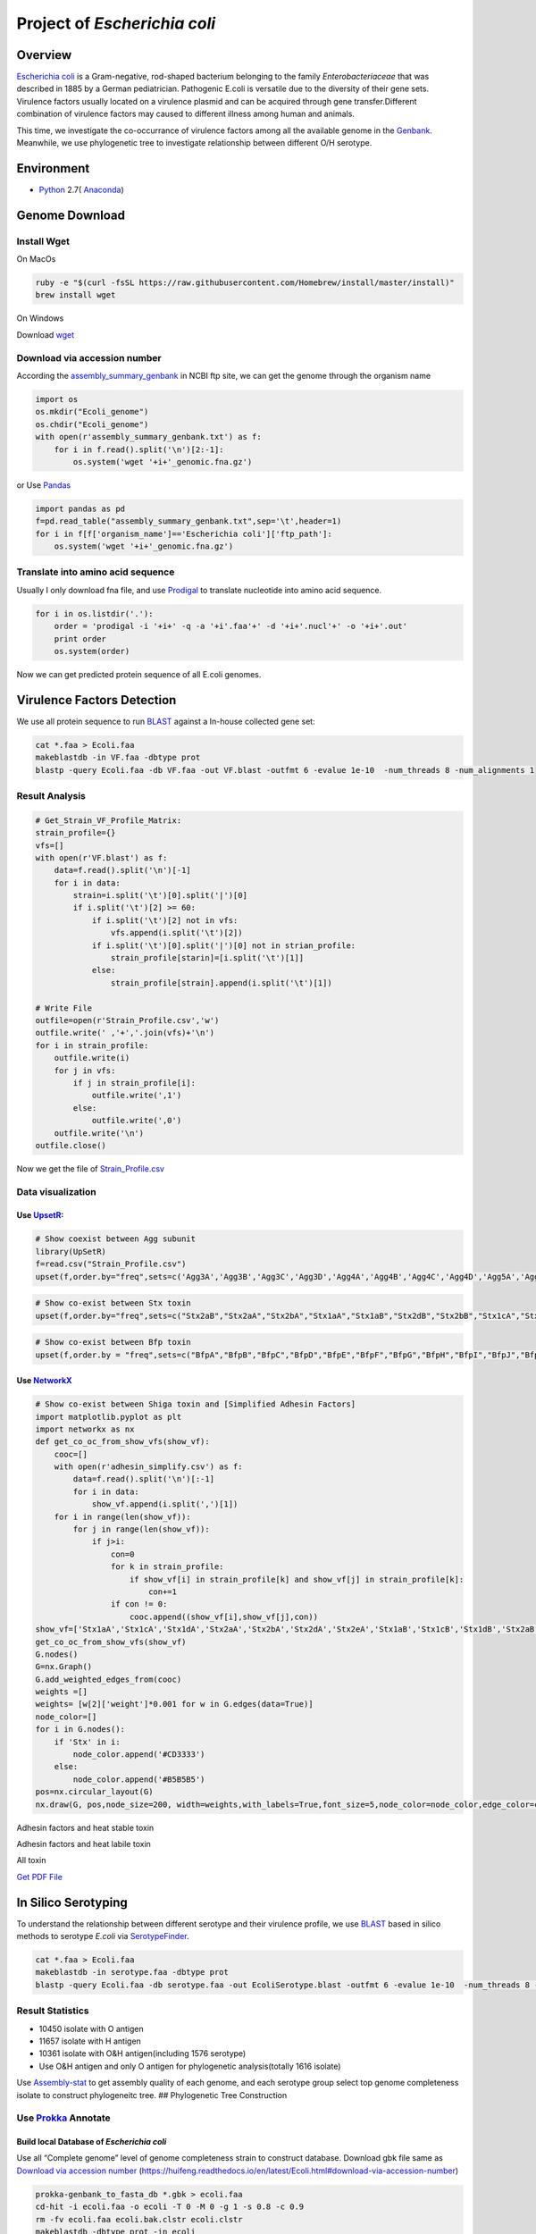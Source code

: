Project of *Escherichia coli*
=============================

Overview
--------

`Escherichia coli <https://en.wikipedia.org/wiki/Escherichia_coli>`__ is
a Gram-negative, rod-shaped bacterium belonging to the family
*Enterobacteriaceae* that was described in 1885 by a German
pediatrician. Pathogenic E.coli is versatile due to the diversity of
their gene sets. Virulence factors usually located on a virulence
plasmid and can be acquired through gene transfer.Different combination
of virulence factors may caused to different illness among human and
animals.

This time, we investigate the co-occurrance of virulence factors among
all the available genome in the
`Genbank <https://www.ncbi.nlm.nih.gov/genbank/>`__. Meanwhile, we use
phylogenetic tree to investigate relationship between different O/H
serotype.

Environment
-----------

-  `Python <https://www.python.org/download/releases/2.7/>`__ 2.7(
   `Anaconda <https://www.anaconda.com/>`__)

Genome Download
---------------

Install Wget
~~~~~~~~~~~~

On MacOs

.. code:: shell

   ruby -e "$(curl -fsSL https://raw.githubusercontent.com/Homebrew/install/master/install)"
   brew install wget

On Windows

Download `wget <http://gnuwin32.sourceforge.net/packages/wget.htm>`__

Download via accession number
~~~~~~~~~~~~~~~~~~~~~~~~~~~~~

According the
`assembly_summary_genbank <ftp://ftp.ncbi.nlm.nih.gov/genomes/ASSEMBLY_REPORTS/assembly_summary_genbank.txt>`__
in NCBI ftp site, we can get the genome through the organism name

.. code:: python

   import os
   os.mkdir("Ecoli_genome")
   os.chdir("Ecoli_genome")
   with open(r'assembly_summary_genbank.txt') as f:
       for i in f.read().split('\n')[2:-1]:
           os.system('wget '+i+'_genomic.fna.gz')

or Use `Pandas <https://pandas.pydata.org/>`__

.. code:: python

   import pandas as pd
   f=pd.read_table("assembly_summary_genbank.txt",sep='\t',header=1)
   for i in f[f['organism_name']=='Escherichia coli']['ftp_path']:
       os.system('wget '+i+'_genomic.fna.gz')

Translate into amino acid sequence
~~~~~~~~~~~~~~~~~~~~~~~~~~~~~~~~~~

Usually I only download fna file, and use
`Prodigal <https://github.com/hyattpd/Prodigal>`__ to translate
nucleotide into amino acid sequence.

.. code:: python

   for i in os.listdir('.'):
       order = 'prodigal -i '+i+' -q -a '+i'.faa'+' -d '+i+'.nucl'+' -o '+i+'.out'
       print order 
       os.system(order) 

Now we can get predicted protein sequence of all E.coli genomes.

Virulence Factors Detection
---------------------------

We use all protein sequence to run
`BLAST <https://blast.ncbi.nlm.nih.gov/Blast.cgi>`__ against a In-house
collected gene set:

.. code:: shell

   cat *.faa > Ecoli.faa
   makeblastdb -in VF.faa -dbtype prot
   blastp -query Ecoli.faa -db VF.faa -out VF.blast -outfmt 6 -evalue 1e-10  -num_threads 8 -num_alignments 1

Result Analysis
~~~~~~~~~~~~~~~

.. code:: pyhton

   # Get_Strain_VF_Profile_Matrix:
   strain_profile={}
   vfs=[]
   with open(r'VF.blast') as f:
       data=f.read().split('\n')[-1]
       for i in data:
           strain=i.split('\t')[0].split('|')[0]
           if i.split('\t')[2] >= 60:
               if i.split('\t')[2] not in vfs:
                   vfs.append(i.split('\t')[2])
               if i.split('\t')[0].split('|')[0] not in strian_profile:
                   strain_profile[starin]=[i.split('\t')[1]]
               else:
                   strain_profile[strain].append(i.split('\t')[1])

   # Write File
   outfile=open(r'Strain_Profile.csv','w')
   outfile.write(' ,'+','.join(vfs)+'\n')
   for i in strain_profile:
       outfile.write(i)
       for j in vfs:
           if j in strain_profile[i]:
               outfile.write(',1')
           else:
               outfile.write(',0')
       outfile.write('\n')
   outfile.close()

Now we get the file of
`Strain_Profile.csv <https://github.com/hzafeng/huifeng/tree/master/source/file>`__

Data visualization
~~~~~~~~~~~~~~~~~~

Use `UpsetR <https://cran.r-project.org/web/packages/UpSetR/README.html>`__:
^^^^^^^^^^^^^^^^^^^^^^^^^^^^^^^^^^^^^^^^^^^^^^^^^^^^^^^^^^^^^^^^^^^^^^^^^^^^

.. code:: r

   # Show coexist between Agg subunit
   library(UpSetR)
   f=read.csv("Strain_Profile.csv")
   upset(f,order.by="freq",sets=c('Agg3A','Agg3B','Agg3C','Agg3D','Agg4A','Agg4B','Agg4C','Agg4D','Agg5A','AggA','AggB','AggC','AggD'))

|image0|

.. code:: r

   # Show co-exist between Stx toxin
   upset(f,order.by="freq",sets=c("Stx2aB","Stx2aA","Stx2bA","Stx1aA","Stx1aB","Stx2dB","Stx2bB","Stx1cA","Stx1cB","Stx2dA","Stx1dB","Stx2fA","Stx2fB","Stx1dA"))

|image1|

.. code:: r

   # Show co-exist between Bfp toxin
   upset(f,order.by = "freq",sets=c("BfpA","BfpB","BfpC","BfpD","BfpE","BfpF","BfpG","BfpH","BfpI","BfpJ","BfpK","BfpL","BfpP","BfpU"))

|image2|

Use `NetworkX <https://networkx.github.io/documentation/latest/index.html>`__
^^^^^^^^^^^^^^^^^^^^^^^^^^^^^^^^^^^^^^^^^^^^^^^^^^^^^^^^^^^^^^^^^^^^^^^^^^^^^

.. code:: python

   # Show co-exist between Shiga toxin and [Simplified Adhesin Factors]
   import matplotlib.pyplot as plt
   import networkx as nx
   def get_co_oc_from_show_vfs(show_vf):
       cooc=[]
       with open(r'adhesin_simplify.csv') as f:
           data=f.read().split('\n')[:-1]
           for i in data:
               show_vf.append(i.split(',')[1])
       for i in range(len(show_vf)):
           for j in range(len(show_vf)):
               if j>i:
                   con=0
                   for k in strain_profile:
                       if show_vf[i] in strain_profile[k] and show_vf[j] in strain_profile[k]:
                           con+=1
                   if con != 0:
                       cooc.append((show_vf[i],show_vf[j],con))
   show_vf=['Stx1aA','Stx1cA','Stx1dA','Stx2aA','Stx2bA','Stx2dA','Stx2eA','Stx1aB','Stx1cB','Stx1dB','Stx2aB','Stx2bB','Stx2dB','Stx2eB']
   get_co_oc_from_show_vfs(show_vf)
   G.nodes()
   G=nx.Graph()
   G.add_weighted_edges_from(cooc)
   weights =[]
   weights= [w[2]['weight']*0.001 for w in G.edges(data=True)]
   node_color=[]
   for i in G.nodes():
       if 'Stx' in i:
           node_color.append('#CD3333')
       else:
           node_color.append('#B5B5B5')
   pos=nx.circular_layout(G)
   nx.draw(G, pos,node_size=200, width=weights,with_labels=True,font_size=5,node_color=node_color,edge_color=color,alpha=0.8)

|image3|

Adhesin factors and heat stable toxin

|image4|

Adhesin factors and heat labile toxin

|image5|

All toxin

|image6|

`Get PDF
File <https://github.com/hzafeng/huifeng/tree/master/source/images/PDF>`__

In Silico Serotyping
--------------------

To understand the relationship between different serotype and their
virulence profile, we use
`BLAST <https://blast.ncbi.nlm.nih.gov/Blast.cgi>`__ based in silico
methods to serotype *E.coli* via
`SerotypeFinder <https://cge.cbs.dtu.dk/services/SerotypeFinder/>`__.

.. code:: shell

   cat *.faa > Ecoli.faa
   makeblastdb -in serotype.faa -dbtype prot
   blastp -query Ecoli.faa -db serotype.faa -out EcoliSerotype.blast -outfmt 6 -evalue 1e-10  -num_threads 8 -num_alignments 1

Result Statistics
~~~~~~~~~~~~~~~~~

-  10450 isolate with O antigen
-  11657 isolate with H antigen
-  10361 isolate with O&H antigen(including 1576 serotype)
-  Use O&H antigen and only O antigen for phylogenetic analysis(totally
   1616 isolate)

Use
`Assembly-stat <https://github.com/sanger-pathogens/assembly-stats>`__
to get assembly quality of each genome, and each serotype group select
top genome completeness isolate to construct phylogeneitc tree. ##
Phylogenetic Tree Construction

Use `Prokka <https://github.com/tseemann/prokka>`__ Annotate
~~~~~~~~~~~~~~~~~~~~~~~~~~~~~~~~~~~~~~~~~~~~~~~~~~~~~~~~~~~~

Build local Database of *Escherichia coli*
^^^^^^^^^^^^^^^^^^^^^^^^^^^^^^^^^^^^^^^^^^

Use all “Complete genome” level of genome completeness strain to
construct database. Download gbk file same as `Download via accession
number <#download-via-accession-number>`__
(https://huifeng.readthedocs.io/en/latest/Ecoli.html#download-via-accession-number)

.. code:: shell

      prokka-genbank_to_fasta_db *.gbk > ecoli.faa
      cd-hit -i ecoli.faa -o ecoli -T 0 -M 0 -g 1 -s 0.8 -c 0.9
      rm -fv ecoli.faa ecoli.bak.clstr ecoli.clstr
      makeblastdb -dbtype prot -in ecoli
      mv ecoli.p* /path/to/prokka/db/genus/

Run prokka
^^^^^^^^^^

.. code:: python

   import os
   for i in os.listdir('.'):   
       prokka = 'prokka --usegenus --genus ecoli --outdir ./prokka_out'+i.split('.')[0]+' --locustag '+i.split('.')[0]+' --prefix '+i.split('.')[0]+' --cpus 32 '+i
       os.system(prokka)

Use `Roary <https://github.com/sanger-pathogens/Roary>`__ get single copy gene
^^^^^^^^^^^^^^^^^^^^^^^^^^^^^^^^^^^^^^^^^^^^^^^^^^^^^^^^^^^^^^^^^^^^^^^^^^^^^^

::

   roary -a  # Check dependency
   mkdir gff;mkdir ffn; mkdir faa
   mv *.gff ./gff;mv *.ffn ./ffn; mv *.faa ./faa 
   cat ./ffn/*.ffn > ./ecoli.ffn
   raory *.gff 
   # get single copy gene

.. code:: python

   import pandas as pd
   f=pd.read_csv("gene_presence_absence.csv",low_memory=False)
   f1=f[(f['No. isolates']==1616) & f['Avg sequences per isolate']==1.0]
   strain_id=[i for i in f1.columns if 'GCA_' in i]
   strains=f1[strain_id]
   strain_list=strains.values.tolist()
   id2seq={}
   ## Get a dict of id --> seq
   with open(r'ecoli.ffn') as f:
       data=f.read().split('>')[1:]
       for i in data:
           id2seq[i.split('\n')[0].split(' ')[0]]=i.split('\n',1)[1]
   ## write each family sequemces
   for i in range(68):
       of_name='family'+str(i)
       of=open(of_name,'w')
       for j in strain_list[i]:
           of.write('>'+j+'\n'+d[j]+'\n')
       of.close()

Use `Muscle <https://www.drive5.com/muscle/>`__ to align sequence

.. code:: shell

   for i in family*
   do
       muscle -in $i -out $i+'_aligned.fasta'
   done

Connect each alignment file:

.. code:: python

   import os
   dicts={} ## Use strainID as key, add each sequence in to the value
   for i in os.listdir('.'):
       if '_aligned.fasta' in i:
           with open(i,'r') as f:
               data=f.read().split('>')[1:]
               for j in data:
                   if j.split('\n',1)[0] not in dicts:
                       dicts[j.split('\n',1)[0]]=j.split('\n',1)[1]
                   else:
                       dicts[j.split('\n',1)[0]]+=j.split('\n',1)[1]
   outfile=open('connected.faa','w')
   for i in dicts:
       outfile.write('>'+i+'\n'+dicts[i]+'\n')
   outfile.close()

In this way, we can get connected.fna file of connected DNA sequence for
Population Structure calculation

Model Select
^^^^^^^^^^^^

Use `ProtTest <https://github.com/ddarriba/prottest3>`__

.. code:: shell

   java -jar prottest-3.4.2.jar -i connected.faa -S 2 -all-distributions -all -tc 0.5 > prottest.output

In this work, we get “JTT+I+G” model.

Use `FastTree <http://www.microbesonline.org/fasttree/>`__ construct phylogenetic tree
^^^^^^^^^^^^^^^^^^^^^^^^^^^^^^^^^^^^^^^^^^^^^^^^^^^^^^^^^^^^^^^^^^^^^^^^^^^^^^^^^^^^^^

.. code:: shell

   FastTree -gamma connected.faa > fast.tree 

Calculate Population Structure
^^^^^^^^^^^^^^^^^^^^^^^^^^^^^^

Use `rhierbaps <https://github.com/gtonkinhill/rhierbaps>`__\ (R
implementation of
`hierBAPS <http://www.helsinki.fi/bsg/software/BAPS/>`__)

.. code:: r

   devtools::install_github("gtonkinhill/rhierbaps")
   library(rhierbaps)
   snp.matrix <- load_fasta(connected.fasta)
   hb.results <- hierBAPS(snp.matrix, max.depth = 2, n.pops = 12, quiet = TRUE)
   write.csv("BAPS.csv",hb.results$partition.df)

Tree Visualization
------------------

Visualize Tree with Pan-genome Profile( Use `Roary script <https://github.com/sanger-pathogens/Roary/tree/master/contrib/roary_plots>`__)
~~~~~~~~~~~~~~~~~~~~~~~~~~~~~~~~~~~~~~~~~~~~~~~~~~~~~~~~~~~~~~~~~~~~~~~~~~~~~~~~~~~~~~~~~~~~~~~~~~~~~~~~~~~~~~~~~~~~~~~~~~~~~~~~~~~~~~~~~

.. code:: shell

   python roary_plots.py fast.tree gene_presence_absence.csv

|image7|

Visualize Tree with `ggtree <https://github.com/GuangchuangYu/ggtree>`__
~~~~~~~~~~~~~~~~~~~~~~~~~~~~~~~~~~~~~~~~~~~~~~~~~~~~~~~~~~~~~~~~~~~~~~~~

|image8|

Get
`PDF <https://github.com/hzafeng/huifeng/tree/master/source/images/PDF>`__

.. |image0| image:: images/agg_upsetR.png
.. |image1| image:: images/stx_upsetR.png
.. |image2| image:: images/bfp_upsetR.png
.. |image3| image:: images/Stx_ad_circular.png
.. |image4| image:: images/St_ad_circular.png
.. |image5| image:: images/Elt_ad_circular.png
.. |image6| image:: images/toxin_circular.png
.. |image7| image:: pangenome_matrix.png
.. |image8| image:: ggtree_heatmap.png

